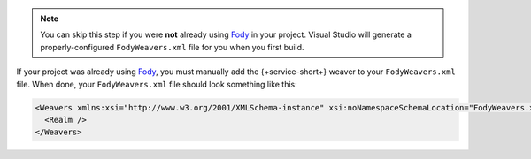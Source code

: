 .. note::
   You can skip this step if you were **not** already using
   `Fody <https://github.com/Fody/Fody>`__ in your project.
   Visual Studio will generate a properly-configured
   ``FodyWeavers.xml`` file for you when you first build.

If your project was already using `Fody
<https://github.com/Fody/Fody>`__, you must manually add the
{+service-short+} weaver to your ``FodyWeavers.xml`` file. When done,
your ``FodyWeavers.xml`` file should look something like
this:

.. code-block:: xml

  <Weavers xmlns:xsi="http://www.w3.org/2001/XMLSchema-instance" xsi:noNamespaceSchemaLocation="FodyWeavers.xsd">
    <Realm />
  </Weavers>
